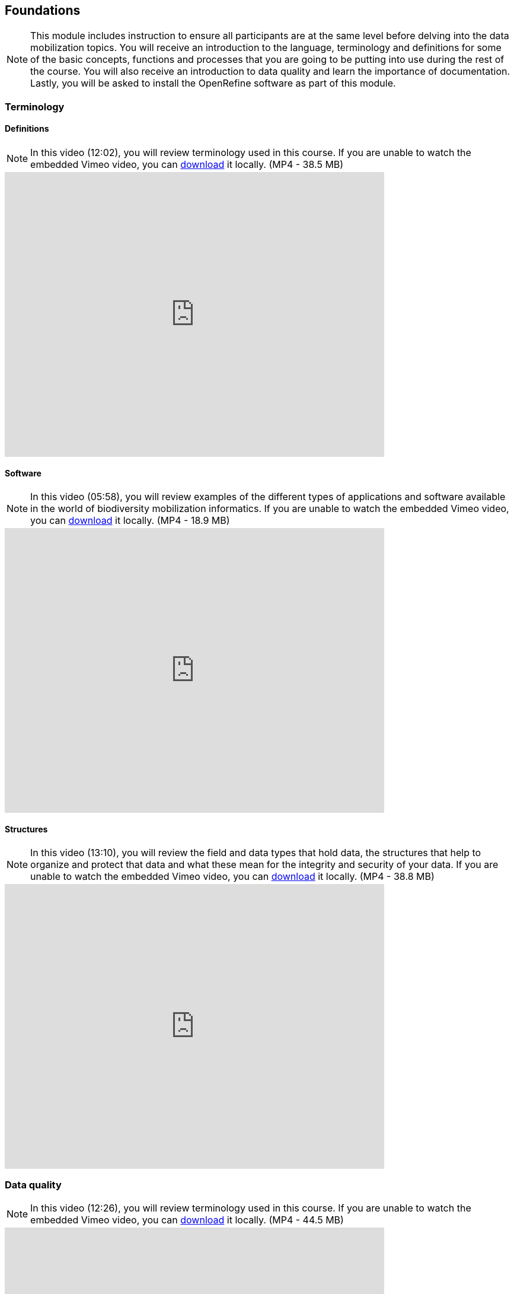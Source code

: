 [multipage-level=2]
== Foundations 

[NOTE.objectives]
This module includes instruction to ensure all participants are at the same level before delving into the data mobilization topics. 
You will receive an introduction to the language, terminology and definitions for some of the basic concepts, functions and processes that you are going to be putting into use during the rest of the course. 
You will also receive an introduction to data quality and learn the importance of documentation. 
Lastly, you will be asked to install the OpenRefine software as part of this module.
 	
=== Terminology

==== Definitions
[NOTE.presentation]
In this video (12:02), you will review terminology used in this course. 
If you are unable to watch the embedded Vimeo video, you can link:../videos/Foundations_Definitions.mp4[download,opts=download] it locally. (MP4 - 38.5 MB)

video::434713168[vimeo, height=480, width=640, align=center]

==== Software
[NOTE.presentation]
In this video (05:58), you will review examples of the different types of applications and software available in the world of biodiversity mobilization informatics. 
If you are unable to watch the embedded Vimeo video, you can link:../videos/Foundations_Software.mp4[download,opts=download] it locally. (MP4 - 18.9 MB)

video::434713189[vimeo, height=480, width=640, align=center] 

==== Structures
[NOTE.presentation]
In this video (13:10), you will review the field and data types that hold data, the structures that help to organize and protect that data and what these mean for the integrity and security of your data. 
If you are unable to watch the embedded Vimeo video, you can link:../videos/Foundations_Structures.mp4[download,opts=download] it locally. (MP4 - 38.8 MB)

video::434713175[vimeo, height=480, width=640, align=center]

=== Data quality
[NOTE.presentation]
In this video (12:26), you will review terminology used in this course. 
If you are unable to watch the embedded Vimeo video, you can link:../videos/Foundations_Data_Quality.mp4[download,opts=download] it locally. (MP4 - 44.5 MB)

video::434713215[vimeo, height=480, width=640, align=center]


[NOTE.activity]
Below you will find a selected reading from Arthur Chapman’s guide “Principles of data quality”. 
https://www.gbif.org/document/80509/principles-of-data-quality[Full document^], references and translations can be found on GBIF.org.

****
____
Before a detailed discussion on data quality and its application to species-occurrence data can take place, there are a number of concepts that need to be defined and described. 
These include the term data quality itself, the terms accuracy and precision that are often misapplied, and what we mean by primary species data and species-occurrence data.

*Species-occurrence data*

Species-occurrence data is used here to include specimen label data attached to specimens or lots housed in museums and herbaria, observational data and environmental survey data.
In general, the data are what we term “point-based”, although line (transect data from environmental surveys, collections along a river), polygon (observations from within a defined area such as a national park) and grid data (observations or survey records from a regular grid) are also included.
In general we are talking about georeferenced data – i.e. records with geographic references that tie them to a particular place in space – whether with a georeferenced coordinate (e.g. latitude and longitude, UTM) or not (textual description of a locality, altitude, depth) – and time (date, time of day). 

In general the data are also tied to a taxonomic name, but unidentified collections may also be included.
The term has occasionally been used interchangeably with the term “primary species data”.

*Primary species data*

“Primary species data” is used to describe raw collection data and data without any spatial attributes.
It includes taxonomic and nomenclatural data without spatial attributes, such as names, taxa and taxonomic concepts without associated geographic references.

*Accuracy and Precision*

Accuracy and precision are regularly confused and the differences are not generally understood.

Accuracy refers to the closeness of measured values, observations or estimates to the real or true value (or to a value that is accepted as being true – for example, the coordinates of a survey control point).

Precision (or Resolution) can be divided into two main types.
Statistical precision is the closeness with which repeated observations conform to themselves.
They have nothing to do with their relationship to the true value, and may have high precision, but low accuracy.
Numerical precision is the number of significant digits that an observation is recorded in and has become far more obvious with the advent of computers.
For example a database may output a decimal latitude/longitude record to 10 decimal places – i.e. ca .01 mm when in reality the record has a resolution no greater than 10-100 m (3-4 decimal places).
This often leads to a false impression of both the resolution and the accuracy.

These terms – accuracy and precision – can also be applied to non-spatial data as well as to spatial data.
For example, a collection may have an identification to subspecies level (i.e. have high precision), but be the wrong taxon (i.e. have low accuracy), or be identified only to Family level (high accuracy, but low precision).

*Data quality*

Data quality is multidimensional, and involves data management, modelling and analysis, quality control and assurance, storage and presentation.
As independently stated by Chrisman (1991) and Strong et al. (1997), data quality is related to use and cannot be assessed independently of the user.
In a database, the data have no actual quality or value (Dalcin 2004); they only have potential value that is realized only when someone uses the data to do something useful.
Information quality relates to its ability to satisfy its customers and to meet customers’ needs (English 1999).

Redman (2001), suggested that for data to be fit for use they must be accessible, accurate, timely, complete, consistent with other sources, relevant, comprehensive, provide a proper level of detail, be easy to read and easy to interpret.

One issue that a data custodian may need to consider is what may need to be done with the database to increase its usability to a wider audience (i.e. increase its potential use or relevance) and thus make it fit for a wider range of purposes.
There will be a trade off in this between the increased usability and the amount of effort required to add extra functionality and usability.
This may require such things as atomizing data fields, adding geo-referencing information, etc.

*Quality Assurance/ Quality Control*

The difference between quality control and quality assurance is not always clear.
Taulbee (1996) makes the distinction between Quality Control and Quality Assurance and stresses that one cannot exist without the other if quality goals are to be met.
She defines Quality Control as a judgement of quality based on internal standards, processes and procedures established to control and monitor quality; and Quality Assurance as a judgement of quality based on standards external to the process and is the reviewing of the activities and quality control processes to insure that the final products meet predetermined standards of quality.

In a more business-oriented approach, Redman (2001) defines Quality Assurance as “those activities that are designed to produce defect-free information products to meet the most important needs of the most important customers, at the lowest possible cost”.

How these terms are to be applied in practice is not clear, and in most cases the terms seem to be largely used synonymously to describe the overall practice of data quality management.

*Uncertainty*

Uncertainty may be thought of as a “measure of the incompleteness of one’s knowledge or information about an unknown quantity whose true value could be established if a perfect measuring device were available” (Cullen and Frey 1999).
Uncertainty is a property of the observer’s understanding of the data, and is more about the observer than the data per se.
There is always uncertainty in data; the difficulty is in recording, understanding and visualizing that uncertainty so that others can also understand it.
Uncertainty is a key term in understanding risk and risk assessment.

*Error*

Error encompasses both the imprecision of data and their inaccuracies.
There are many factors that contribute to error.
Error is generally seen as being either random or systematic.
Random error tends to refer to deviation from the true state in a random manner.
Systematic error or bias arises from a uniform shift in values and is sometimes described as having ‘relative accuracy’ in the cartographic world (Chrisman 1991).
In determining ‘fitness for use’ systematic error may be acceptable for some applications, and unfit for others. 

An example may be the use of a different geodetic datum1 – where, if used throughout the analysis, may not cause any major problems.
Problems will arise though where an analysis uses data from different sources and with different biases – for example data sources that use different geodetic datums, or where identifications may have been carried out using an earlier version of a nomenclatural code.

“Because error is inescapable, it should be recognized as a fundamental dimension of data” (Chrisman 1991).
Only when error is included in a representation of the data is it possible to answer questions about limitations in the data, and even limitations in current knowledge.
Known errors in the three dimensions of space, attribute and time need to be measured, calculated, recorded and documented.

*Validation and Cleaning*

Validation is a process used to determine if data are inaccurate, incomplete, or unreasonable.
The process may include format checks, completeness checks, reasonableness checks, limit checks, review of the data to identify outliers (geographic, statistical, temporal or environmental) or other errors, and assessment of data by subject area experts (e.g. taxonomic specialists).
These processes usually result in flagging, documenting and subsequent checking of suspect records.
Validation checks may also involve checking for compliance against applicable standards, rules, and conventions.
A key stage in data validation and cleaning is to identify the root causes of the errors detected and to focus on preventing those errors from re-occurring (Redman 2001).

Data cleaning refers to the process of “fixing” errors in the data that have been identified during the validation process.
The term is synonymous with “data cleansing”, although some use data cleansing to encompass both data validation and data cleaning.
It is important in the data cleaning process that data is not inadvertently lost, and changes to existing information be carried out very carefully.
It is often better to retain both the old (original data) and the new (corrected data) side by side in the database so that if mistakes are made in the cleaning process, the original information can be recovered.
____
****

=== Documentation
[NOTE.presentation]
In this video (09:47), we will provide an overview of the importance of documentation as it relates to data management and data publishing. 
You will learn about data mapping, data relationships and metadata. 
If you are unable to watch the embedded Vimeo video, you can link:../videos/Foundations_Documentation.mp4[download,opts=download] it locally. (MP4 - 29.2 MB)

video::434713200[vimeo, height=480, width=640, align=center]

=== Digitization Workflows
[NOTE.presentation]
This video (07:20) on Digitization Workflows identifies five clusters (or stages) in the process of digitizing natural history collection objects using digital images, and these stages can be easily adapted to other biodiversity data sources. 
If you are unable to watch the embedded Vimeo video, you can link:../videos/Foundations_Workflows.mp4[download,opts=download] it locally. (MP4 - 26.8 MB)

video::120369455[vimeo, height=480, width=640, align=center]

TIP: As the video highlights, digitization protocols vary from institution to institution, but it is essential that the chosen protocol is agreed, documented and respected.

We do not teach digitization, per se, during the workshop, as it can easily stand as a week-long course on its own, instead we focus on basic introduction to biodiversity data capture.
However, we want to provide you with resources on Digitization as we know many are interested in this.

There are many ways to organize digitization efforts and so digitization can seem daunting to begin with.
It is important to remember that in most cases someone else has already tried to digitize the same types of specimens and objects that you are planning to.
In this exercise we introduce you to some practical digitization workflow resources to help get you started.
These will also form the basis for work we will do in the workshop on selecting, modifying and assessing workflows.

Some steps in the process may include:

* *Pre-digitization curation and staging*: This includes the preparation of the data source for the digitization process, including the assignment of unique identifiers that will help to refer to the source without error and to keep all derived information together.
* *Image capture*: This includes a fair amount of planning, not only on the image capture itself (e.g. definition of the work sequence, selection of adequate hardware), but also on how and where the images will be stored and handled.
* *Image processing*: This includes quality control, file conversion, etc.
* *Electronic data capture*: The core of the digitization process, includes capturing key information in a database.
The video highlights that the most common method of entering the information is through a keyboard, but more and more institutions are turning to advanced data entry technologies.
* *Georeferencing*: Geographical information is very important fort biodiversity analysis, so digitization projects should seek to extract the most accurate geographical information possible.

Integrated Digitized Biocollections (https://www.idigbio.org/[iDigBio^]) is the coordination center for the United States National Resource for Advancing Digitization of Biodiversity Collections (https://www.nsf.gov/funding/pgm_summ.jsp?pims_id=503559[ADBC^]).
They lead a nation-wide effort to make data and images for millions of biological specimens available in a standard electronic format for the research community, government agencies, students, educators, and the general public.
They have produced several videos that discuss the digitization process.

There are other videos in the iDigBio series that you may be interested in, if you wish to learn more about specific workflows for different specimen types:

* “Digitizing Wet Collections” (4:34 mins) https://vimeo.com/120369690[^]
* “Imaging Workflows for the Digitization of Dry-preserved Vertebrate Specimens” (7:25 mins) https://vimeo.com/160615629[^]
* “Digitizing Herbarium Specimens” (7:34 mins) https://vimeo.com/120369768[^]

=== Software tools
[NOTE.activity]
Review software tools used in biodiversity informatics
 
During the course activities, we’ll demonstrate and work with many different software tools related to data digitization, data quality and transformation.
You probably already use several of them in your daily work.

Community trainers, mentors and former course participants have compiled a list with information about biodiversity informatics software tools.
It provides links for their main websites, a key facts and a summary of strong and weak points.

Download link:../course-docs/Software-database-EN.xlsx[Software-database-EN.xlsx,opts=download]. (23 KB)

When analysing biodiversity software that you have not used before, you need to consider how you would adapt it for your purposes.
You will find below a list with which you can start your evaluation.
They are inspired by the chapter “characteristics of a good database solution” of the GBIF manual https://www.gbif.org/document/80574/initiating-a-collection-digitisation-project[“Initiating a Digitisation Project”^]:

* *Price*: One of the most determining factors.
Beware of other costs beyond the price of the software license, such as hardware needed to run it, maintenance, upgrades, and the expertise to run it.
* *Functionality*: You need to have clarity on what do you expect the software to achieve, and make sure it does it efficiently.
Do not get distracted by additional functionality that can make the software more complex unnecessarily.
* *Stability*: Some solutions have been in the market for long and are supported by solid institutions or companies are more likely to be bug-free and/or have good systems in place to solve any issues arising.
It will also make more likely to be updated and ported to more modern operating systems.
* *Scalability*: Some software performs very well when demoed out-of-the-box, but its  performance degrades after some time or when using them with larger amounts of data or when several users access it simultaneously.
Check the opinions of other users online.
* *Integration*: Make sure that the software accepts and produces the data formats that you use and need.
Data transformation is a time consuming task.
* *Language support*: it is essential that everyone using the software can understand its interface, and the documentation that will make possible its use.
* *Documentation and technical support*: make sure to explore the existing documentation and support mechanisms.
You can be sure that at some point you will need it.
* *Learning curve*: Some software may require specific training to learn how to use it, while others are more intuitive and can be learnt while using them, supported by in-line help systems.

=== Install OpenRefine
[NOTE.install]
Install software required for activities later in the course

image::img/logos/open-refine-logo.png[Open Refine Logo,width=255px,height=62px,align=center]

OpenRefine is a tool with a set of features for working with tabular data that improves the overall quality of a dataset.
It is an application that runs on your own computer as a small web server, and in order to use it your web browser should point at that web server.
So, think of OpenRefine as a personal and private web application.

We will use OpenRefine during the data mobilization portion of the course, especially during the practical exercises.
It will be necessary to install OpenRefine on your laptop.
If you are a skilled computer user, you can follow these steps to install the software on your computer.
If you are not confident, please ask for help. Refer to the https://openrefine.org/download.html[OpenRefine^] download page for more details.

CAUTION: Administrative passwords may be required to install software.

==== Installation Requirements

. Java JRE installed.
. Google Chrome or Mozilla Firefox installed, avoid using Internet Explorer.

NOTE: The latest stable release is OpenRefine 3.4.1, released on September 24, 2020. Detailed installation instructions are available at https://docs.openrefine.org/manual/installing/[^].

==== Installation on MS Windows

. Download the https://github.com/OpenRefine/OpenRefine/releases/download/3.4.1/openrefine-win-3.4.1.zip[Windows kit] or https://github.com/OpenRefine/OpenRefine/releases/download/3.4.1/openrefine-win-with-java-3.4.1.zip[Windows kit with embedded Java].
. Unzip, and double-click on openrefine.exe or refine.bat if the former does not work..
. A command window will appear (don't close it) and immediately after a new web browser window will show the application.

==== Installation on Mac

. Download the https://github.com/OpenRefine/OpenRefine/releases/download/3.4.1/openrefine-mac-3.4.1.dmg[Mac kit.]
. Download, open, drag icon into the Applications folder. 
You do not need to install Java separately.
. Double click on it and a new web browser window will show the application.

==== Installation on Linux

. Download the https://github.com/OpenRefine/OpenRefine/releases/download/3.4.1/openrefine-linux-3.4.1.tar.gz[Linux kit.]
. Download, extract, then type ./refine to start. 
This requires Java to be installed on your computer.

=== Foundations review
[NOTE.quiz]
Quiz yourself on the concepts learned in this section.
****
[question, mc]
....
What is the binary for the word "biodiversity"?

[TIP]
Calculate text to binary using the website, https://www.rapidtables.com/convert/number/ascii-to-binary.html[^].

- [ ] 01101111 01100011 01100011 01110101 01110010 01110010 01100101 01101110 01100011 01100101
- [ ] 01000010 01001001 01000110 01000001
- [ ] 01000111 01000010 01001001 01000110
- [x] 01100010 01101001 01101111 01100100 01101001 01110110 01100101 01110010 01110011 01101001 01110100 01111001
....

[question, mc]
....
If you open a data file and see the following, what would you suspect is the issue?

�tre, ou ne pas �tre, c�est l� la question.

- [ ] Nothing
- [ ] It is corrupt
- [x] The wrong encoding was used to open the file
- [ ] The sender used a weird font
....
****
